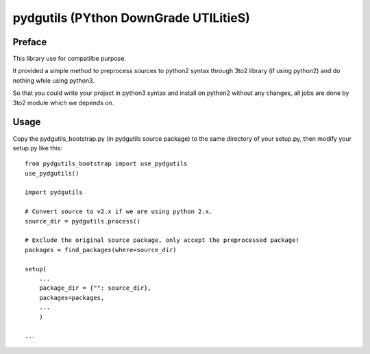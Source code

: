 pydgutils (PYthon DownGrade UTILitieS)
=========================================

Preface
-----------------------------------------

This library use for compatilbe purpose.

It provided a simple method to preprocess sources to python2 syntax through 3to2 library (if using python2) and do nothing while using python3.

So that you could write your project in python3 syntax and install on python2 without any changes, all jobs are done by 3to2 module which we depends on.

Usage
-----------------------------------------

Copy the pydgutils_bootstrap.py (in pydgutils source package) to the same directory of your setup.py, then modify your setup.py like this:

::

    from pydgutils_bootstrap import use_pydgutils
    use_pydgutils()

    import pydgutils

    # Convert source to v2.x if we are using python 2.x.
    source_dir = pydgutils.process()

    # Exclude the original source package, only accept the preprocessed package!
    packages = find_packages(where=source_dir)

    setup(
        ...
        package_dir = {"": source_dir},
        packages=packages,
        ...
        )

    ...

